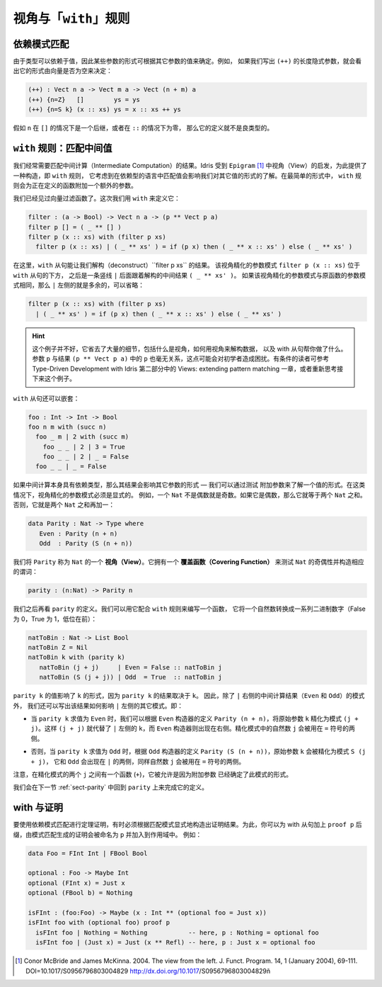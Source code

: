 .. _sec-views:

*****************************
视角与「``with``」规则
*****************************

.. *****************************
.. Views and the “``with``” rule
.. *****************************

依赖模式匹配
============

.. Dependent pattern matching
.. ==========================

.. Since types can depend on values, the form of some arguments can be
.. determined by the value of others. For example, if we were to write
.. down the implicit length arguments to ``(++)``, we’d see that the form
.. of the length argument was determined by whether the vector was empty
.. or not:

由于类型可以依赖于值，因此某些参数的形式可根据其它参数的值来确定。例如，
如果我们写出 ``(++)`` 的长度隐式参数，就会看出它的形式由向量是否为空来决定：

.. code-block:: idris

    (++) : Vect n a -> Vect m a -> Vect (n + m) a
    (++) {n=Z}   []        ys = ys
    (++) {n=S k} (x :: xs) ys = x :: xs ++ ys

.. If ``n`` was a successor in the ``[]`` case, or zero in the ``::``
.. case, the definition would not be well typed.

假如 ``n`` 在 ``[]`` 的情况下是一个后继，或者在 ``::`` 的情况下为零，
那么它的定义就不是良类型的。

.. _sect-nattobin:

``with`` 规则：匹配中间值
=========================

.. The ``with`` rule — matching intermediate values
.. ================================================

.. Very often, we need to match on the result of an intermediate
.. computation. Idris provides a construct for this, the ``with``
.. rule, inspired by views in ``Epigram`` [1]_, which takes account of
.. the fact that matching on a value in a dependently typed language can
.. affect what we know about the forms of other values. In its simplest
.. form, the ``with`` rule adds another argument to the function being
.. defined.

我们经常需要匹配中间计算（Intermediate Computation）的结果。Idris 受到
``Epigram`` [1]_ 中视角（View）的启发，为此提供了一种构造，即 ``with`` 规则，
它考虑到在依赖型的语言中匹配值会影响我们对其它值的形式的了解。在最简单的形式中，
``with`` 规则会为正在定义的函数附加一个额外的参数。

.. We have already seen a vector filter function. This time, we define it
.. using ``with`` as follows:

我们已经见过向量过滤函数了。这次我们用 ``with`` 来定义它：

.. code-block:: idris

    filter : (a -> Bool) -> Vect n a -> (p ** Vect p a)
    filter p [] = ( _ ** [] )
    filter p (x :: xs) with (filter p xs)
      filter p (x :: xs) | ( _ ** xs' ) = if (p x) then ( _ ** x :: xs' ) else ( _ ** xs' )

.. Here, the ``with`` clause allows us to deconstruct the result of
.. ``filter p xs``. The view refined argument pattern ``filter p (x ::
.. xs)`` goes beneath the ``with`` clause, followed by a vertical bar
.. ``|``, followed by the deconstructed intermediate result ``( _ ** xs'
.. )``. If the view refined argument pattern is unchanged from the
.. original function argument pattern, then the left side of ``|`` is
.. extraneous and may be omitted:

在这里，``with`` 从句能让我们解构（deconstruct）``filter p xs`` 的结果。
该视角精化的参数模式 ``filter p (x :: xs)`` 位于 ``with`` 从句的下方，
之后是一条竖线 ``|`` 后面跟着解构的中间结果 ``( _ ** xs' )``。
如果该视角精化的参数模式与原函数的参数模式相同，那么 ``|`` 左侧的就是多余的，可以省略：

.. code-block:: idris

    filter p (x :: xs) with (filter p xs)
      | ( _ ** xs' ) = if (p x) then ( _ ** x :: xs' ) else ( _ ** xs' )

.. hint::

    这个例子并不好，它省去了大量的细节，包括什么是视角，如何用视角来解构数据，
    以及 with 从句帮你做了什么。参数 ``p`` 与结果 ``(p ** Vect p a)``
    中的 ``p`` 也毫无关系，这点可能会对初学者造成困扰。有条件的读者可参考
    Type-Driven Development with Idris 第二部分中的
    Views: extending pattern matching 一章，或者重新思考接下来这个例子。

.. ``with`` clauses can also be nested:

``with`` 从句还可以嵌套：

.. code-block:: idris

    foo : Int -> Int -> Bool
    foo n m with (succ n)
      foo _ m | 2 with (succ m)
        foo _ _ | 2 | 3 = True
        foo _ _ | 2 | _ = False
      foo _ _ | _ = False

.. If the intermediate computation itself has a dependent type, then the
.. result can affect the forms of other arguments — we can learn the form
.. of one value by testing another. In these cases, view refined argument
.. patterns must be explicit. For example, a ``Nat`` is either even or
.. odd. If it is even it will be the sum of two equal ``Nat``.
.. Otherwise, it is the sum of two equal ``Nat`` plus one:

如果中间计算本身具有依赖类型，那么其结果会影响其它参数的形式 — 我们可以通过测试
附加参数来了解一个值的形式。在这类情况下，视角精化的参数模式必须是显式的。
例如，一个 ``Nat`` 不是偶数就是奇数。如果它是偶数，那么它就等于两个 ``Nat`` 之和。
否则，它就是两个 ``Nat`` 之和再加一：

.. code-block:: idris

    data Parity : Nat -> Type where
       Even : Parity (n + n)
       Odd  : Parity (S (n + n))

.. We say ``Parity`` is a *view* of ``Nat``. It has a *covering function*
.. which tests whether it is even or odd and constructs the predicate
.. accordingly.

我们将 ``Parity`` 称为 ``Nat`` 的一个 **视角（View）**。它拥有一个
**覆盖函数（Covering Function）** 来测试 ``Nat`` 的奇偶性并构造相应的谓词：

.. code-block:: idris

    parity : (n:Nat) -> Parity n

.. We’ll come back to the definition of ``parity`` shortly. We can use it
.. to write a function which converts a natural number to a list of
.. binary digits (least significant first) as follows, using the
.. rule:

我们之后再看 ``parity`` 的定义。我们可以用它配合 ``with`` 规则来编写一个函数，
它将一个自然数转换成一系列二进制数字（False 为 0，True 为 1，低位在前）：

.. code-block:: idris

    natToBin : Nat -> List Bool
    natToBin Z = Nil
    natToBin k with (parity k)
       natToBin (j + j)     | Even = False :: natToBin j
       natToBin (S (j + j)) | Odd  = True  :: natToBin j

.. The value of ``parity k`` affects the form of ``k``, because the
.. result of ``parity k`` depends on ``k``. So, as well as the patterns
.. for the result of the intermediate computation (``Even`` and ``Odd``)
.. right of the ``|``, we also write how the results affect the other
.. patterns left of the ``|``. That is:

``parity k`` 的值影响了 ``k`` 的形式，因为 ``parity k`` 的结果取决于 ``k``。
因此，除了 ``|`` 右侧的中间计算结果（``Even`` 和 ``Odd``）的模式外，
我们还可以写出该结果如何影响 ``|`` 左侧的其它模式。即：

.. - When ``parity k`` evaluates to ``Even``, we can refine the original
..   argument ``k`` to a refined pattern ``(j + j)`` according to
..   ``Parity (n + n)`` from the ``Even`` constructor definition. So
..   ``(j + j)`` replaces ``k`` on the left side of ``|``, and the
..   ``Even`` constructor appears on the right side. The natural number
..   ``j`` in the refined pattern can be used on the ride side of the
..   ``=`` sign.

- 当 ``parity k`` 求值为 ``Even`` 时，我们可以根据 ``Even`` 构造器的定义
  ``Parity (n + n)``，将原始参数 ``k`` 精化为模式 ``(j + j)``。这样 ``(j + j)``
  就代替了 ``|`` 左侧的 ``k``，而 ``Even`` 构造器则出现在右侧。精化模式中的自然数
  ``j`` 会被用在 ``=`` 符号的两侧。

.. - Otherwise, when ``parity k`` evaluates to ``Odd``, the original
..   argument ``k`` is refined to ``S (j + j)`` according to ``Parity (S
..   (n + n))`` from the ``Odd`` constructor definition, and ``Odd`` now
..   appears on the ride side of ``|``, again with the natural number
..   ``j`` used on the ride side of the ``=`` sign.

- 否则，当 ``parity k`` 求值为 ``Odd`` 时，根据 ``Odd`` 构造器的定义
  ``Parity (S (n + n))``，原始参数 ``k`` 会被精化为模式 ``S (j + j)``，
  它和 ``Odd`` 会出现在 ``|`` 的两侧，同样自然数 ``j`` 会被用在 ``=`` 符号的两侧。

.. Note that there is a function in the patterns (``+``) and repeated
.. occurrences of ``j`` - this is allowed because another argument has
.. determined the form of these patterns.

注意，在精化模式的两个 ``j`` 之间有一个函数 (``+``)，它被允许是因为附加参数
已经确定了此模式的形式。

.. We will return to this function in the next section :ref:`sect-parity` to
.. complete the definition of ``parity``.

我们会在下一节 :ref:`sect-parity` 中回到 ``parity`` 上来完成它的定义。

with 与证明
===============

.. With and proofs
.. ===============

.. To use a dependent pattern match for theorem proving, it is sometimes necessary
.. to explicitly construct the proof resulting from the pattern match.
.. To do this, you can postfix the with clause with ``proof p`` and the proof
.. generated by the pattern match will be in scope and named ``p``. For example:

要使用依赖模式匹配进行定理证明，有时必须根据匹配模式显式地构造出证明结果。为此，你可以为
with 从句加上 ``proof p`` 后缀，由模式匹配生成的证明会被命名为 ``p`` 并加入到作用域中。
例如：

.. code-block:: idris

    data Foo = FInt Int | FBool Bool

    optional : Foo -> Maybe Int
    optional (FInt x) = Just x
    optional (FBool b) = Nothing

    isFInt : (foo:Foo) -> Maybe (x : Int ** (optional foo = Just x))
    isFInt foo with (optional foo) proof p
      isFInt foo | Nothing = Nothing           -- here, p : Nothing = optional foo
      isFInt foo | (Just x) = Just (x ** Refl) -- here, p : Just x = optional foo


.. [1] Conor McBride and James McKinna. 2004. The view from the
       left. J. Funct. Program. 14, 1 (January 2004),
       69-111. DOI=10.1017/S0956796803004829
       http://dx.doi.org/10.1017/S0956796803004829ñ
